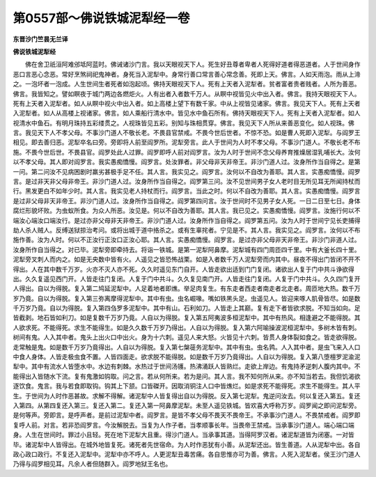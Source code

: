 第0557部～佛说铁城泥犁经一卷
================================

**东晋沙门竺昙无兰译**

**佛说铁城泥犁经**


　　佛在舍卫祇洹阿难邠坻阿蓝时。佛诫诸沙门言。我以天眼视天下人。死生好丑尊者卑者人死得好道者得恶道者。人于世间身作恶口言恶心念恶。常好烹煞祠祀鬼神者。身死当入泥犁中。身常行善口常言善心常念善。死即上天。佛言。人如天雨泡。雨从上渧之。一泡坏者一泡成。人生世间生者死者如泡起顷。佛持天眼视天下人。死有上天者入泥犁者。贫者富者贵者贱者。人所为善恶。佛言。我皆知之。譬如瞑夜于城门两边各燃炬火。人有出者入者数千万人。从瞑中视皆见火中出入者。佛言。我持天眼视天下人。死有上天者入泥犁者。如人从瞑中视火中出入者。如上高楼上望下有数千家。中从上视皆见诸家。佛言。我见天下人。死有上天者入泥犁者。如人从高楼上视诸家。佛言。如人乘船行清水中。皆见水中鱼石所有。佛持天眼视天下人。死有上天者入泥犁者。如人视清水中鱼石。有明月珠持五彩缕贯之。人视珠皆见五彩。别知与珠相贯穿。佛言。我见天下人所从来善恶变化。如人视珠。佛言。我见天下人不孝父母。不事沙门道人不敬长老。不畏县官禁戒。不畏今世后世者。不惊不恐。如是曹人死即入泥犁。与阎罗王相见。即去善归恶。泥犁卒名曰旁。旁即将人前至阎罗所。泥犁旁言。此人于世间为人时不孝父母。不事沙门道人。不敬长老不布施。不畏今世后世。不畏县官。阎罗处此人过罪。阎罗即呼人前对阎罗言。汝为人时于世间不念父母养育推燥居湿乳哺长大。汝何以不孝父母。其人即对阎罗言。我实愚痴憍慢。阎罗言。处汝罪者。非父母非天非帝王。非沙门道人过。汝身所作当自得之。是第一问。第二问汝不见病困剧时羸劣甚极手足不任。其人言。我实见之。阎罗言。汝何以不自改为善耶。其人言。实愚痴憍慢。阎罗言。是过非天非父母非帝王。非沙门道人过。汝身所作当自得之。阎罗第三问。汝不见世间男子女人老时目无所见耳无所闻持杖而行。黑发更白不如年少时。其人言。我实见老人持杖而行。阎罗言。当此之时。何以不自改为善耶。其人言。实愚痴憍慢。阎罗言是过非父母非天非帝王。非沙门道人过。汝身所作当自得之。阎罗第四问言。汝于世间时不见男子女人死。一日二日至七日。身体腐烂形貌坏败。为虫蚁所食。为众人所恶。汝见是。何以不自改为善耶。其人言。我已见之。实愚痴憍慢。阎罗言。汝施行何以不端汝心端汝口端汝行。是过亦非父母非天非帝王。非沙门道人过。汝身所作当自得之。阎罗第五问。汝为人时于世间宁见长吏捕得劫人杀人贼人。反缚送狱掠治考问。或将出城于道中挌杀之。或有生辜挓者。宁见是不。其人言。我实见之。阎罗言。汝何以不布施作善。汝为人时。何以不正汝行正汝口正汝心耶。其人言。实愚痴憍慢。阎罗言。是过亦非父母非天非帝王。非沙门非道人过。汝身所作自当得之。对已毕。泥犁旁即牵持去。将诣一铁城。是第一泥犁阿鼻摩。泥犁城有四门周匝四千里。中有大釜长四十里。泥犁旁叉刺人而内之。如是无央数中皆有火。人遥见之皆恐怖战栗。如是入者数千万人泥犁旁而内其中。昼夜不得出门皆闭不开不得出。人在其中数千万岁。火亦不灭人亦不死。久久时遥见东门自开。人皆走欲出适到门门复闭。诸欲出人复于门中共斗诤欲得出。久久复遥见西门开。人皆走往门复闭。人复于门中共斗。久久复见南门开。人皆走往门复闭。人复于门中共斗。久久四门复开人得出。自以为得脱。复入第二鸠延泥犁中。人足着地者即燋。举足肉复生。有东走者西走者南走者北走者。周匝地大热。数千万岁乃竟。自以为得脱。复入第三弥离摩得泥犁中。其中有虫。虫名崛喙。嘴如铁黑头足。虫遥见人。皆迎来啄人肌骨皆尽。如是数千万岁乃竟。自以为得脱。复入第四刍罗多泥犁中。其中有山。石利如刀。人皆走上其巅。复有走下者皆欲求脱。不知当如向。足皆截剥。地石皆如利刀。如是复数千万岁乃竟。人自以为得脱。复入第五阿夷波多桓泥犁中。其中有热风。相逢避之不能得脱。其人欲求死。不能得死。求生不能得生。如是久久数千万岁乃得出。人自以为得脱。复入第六阿喻操波泥桓泥犁中。多树木皆有刺。树间有鬼。人入其中者。鬼头上出火口中出火。身为十六刺。遥见人来大怒。火皆见十六刺。皆贯人身体裂如食之。皆走欲得脱。走常触是鬼。如是数千万岁乃竟得出。人自以为得脱。复入第七槃蓰务泥犁中。其中有虫。虫名鹑。人入其中者。是虫飞来入人口中食人身体。人皆走极虫食不置。人皆四面走。欲求脱不能得脱。如是数千万岁乃竟得出。人自以为得脱。复入第八堕檀罗泥渝泥犁中。其中有流水人皆堕水中。水边有刺棘。水热过于世间汤镬。热沸涌跃人皆熟烂。走欲上岸边。有鬼持矛逆刺人腹内其中。不能得出入皆随水下流。复有鬼激如钩取。问之言。若从何所来。若为是问。其人言。我不知何所从来。亦不知当若去。我但饥渴欲逐饮食。鬼言。我与若食即取钩。钩其上下颔。口皆磔开。因取消铜注人口中皆燋烂。如是求死不能得死。求生不能得生。其人平生。于世间为人时作恶甚故。求解不得解。诸泥犁中人皆复得出自以为得脱。反入第七泥犁。鬼逆问汝去。何以复还入第五。复还入第四。从第四复还入第三。复还入第二。复还入第一阿鼻摩泥犁。未至人遥见铁城。皆欢喜大呼称万岁。阎罗闻之即问泥犁旁。是何等声。旁即言。是呼声者。是前过泥犁中者。阎罗言。是皆不孝父母不畏天不畏帝王。不承事沙门道人。不畏禁戒者。阎罗即复呼人前。对言。若非恐阎罗言。今汝解脱去。当复为人作子者。当孝顺事长年。当畏帝王禁戒。当承事沙门道人。端心端口端身。人生在世间时。罪过小且轻。死在地下泥犁大且重。得沙门道人。当承事其道。当得阿罗汉者。诸泥犁道皆为闭塞。一对皆毕。诸泥犁中人皆得出。在城外地皆复死。诸死者先世宿命。为人时作恶犹有小善。从泥犁还出。皆生善道。人从泥犁中出。各自政心政口政行。不复还入泥犁中。泥犁中亦不呼人。人更泥犁丑毒苦痛。各自思惟亦可为善。佛言。人死入泥犁者。侯王沙门道人乃得与阎罗相见耳。凡余人者但随群入。阎罗地狱王名也。

